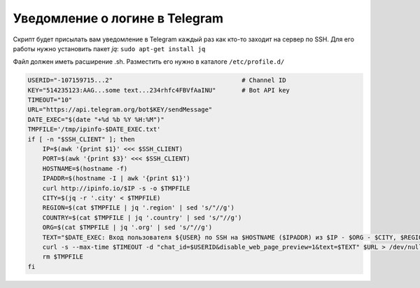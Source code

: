 .. index:: linux, telegram, notyfy, ssh, terminal

.. meta::
   :keywords: linux, telegram, notyfy, ssh, terminal

.. _linux-telegram-login-notify:

Уведомление о логине в Telegram
===============================

Скрипт будет присылать вам уведомление в Telegram каждый раз как кто-то заходит на сервер по SSH. Для его работы нужно установить пакет `jq`: ``sudo apt-get install jq``

Файл должен иметь расширение .sh. Разместить его нужно в каталоге ``/etc/profile.d/``

.. code-block:: bash

   USERID="-107159715...2"                                   # Channel ID
   KEY="514235123:AAG...some text...234rhfc4FBVfAaINU"       # Bot API key
   TIMEOUT="10"
   URL="https://api.telegram.org/bot$KEY/sendMessage"
   DATE_EXEC="$(date "+%d %b %Y %H:%M")"
   TMPFILE='/tmp/ipinfo-$DATE_EXEC.txt'
   if [ -n "$SSH_CLIENT" ]; then
       IP=$(awk '{print $1}' <<< $SSH_CLIENT)
       PORT=$(awk '{print $3}' <<< $SSH_CLIENT)
       HOSTNAME=$(hostname -f)
       IPADDR=$(hostname -I | awk '{print $1}')
       curl http://ipinfo.io/$IP -s -o $TMPFILE
       CITY=$(jq -r '.city' < $TMPFILE)
       REGION=$(cat $TMPFILE | jq '.region' | sed 's/"//g')
       COUNTRY=$(cat $TMPFILE | jq '.country' | sed 's/"//g')
       ORG=$(cat $TMPFILE | jq '.org' | sed 's/"//g')
       TEXT="$DATE_EXEC: Вход пользователя ${USER} по SSH на $HOSTNAME ($IPADDR) из $IP - $ORG - $CITY, $REGION, $COUNTRY через порт $PORT"
       curl -s --max-time $TIMEOUT -d "chat_id=$USERID&disable_web_page_preview=1&text=$TEXT" $URL > /dev/null
       rm $TMPFILE
   fi
